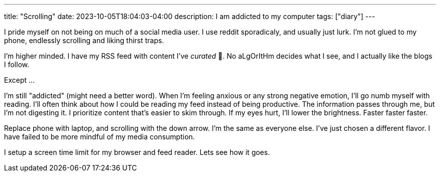 ---
title: "Scrolling"
date: 2023-10-05T18:04:03-04:00
description: I am addicted to my computer
tags: ["diary"]
---

I pride myself on not being on much of a social media user. I use reddit sporadicaly, and usually just lurk. I'm not glued to my phone, endlessly scrolling and liking thirst traps.

I'm higher minded. I have my RSS feed with content I've _curated_ 💖. No aLgOrItHm decides what I see, and I actually like the blogs I follow.

Except ...

I'm still "addicted" (might need a better word).
When I'm feeling anxious or any strong negative emotion, I'll go numb myself with reading.
I'll often think about how I could be reading my feed instead of being productive.
The information passes through me, but I'm not digesting it.
I prioritize content that's easier to skim through.
If my eyes hurt, I'll lower the brightness.
Faster faster faster.

Replace phone with laptop, and scrolling with the down arrow.
I'm the same as everyone else.
I've just chosen a different flavor. I have failed to be more mindful of my media consumption.

I setup a screen time limit for my browser and feed reader. Lets see how it goes.